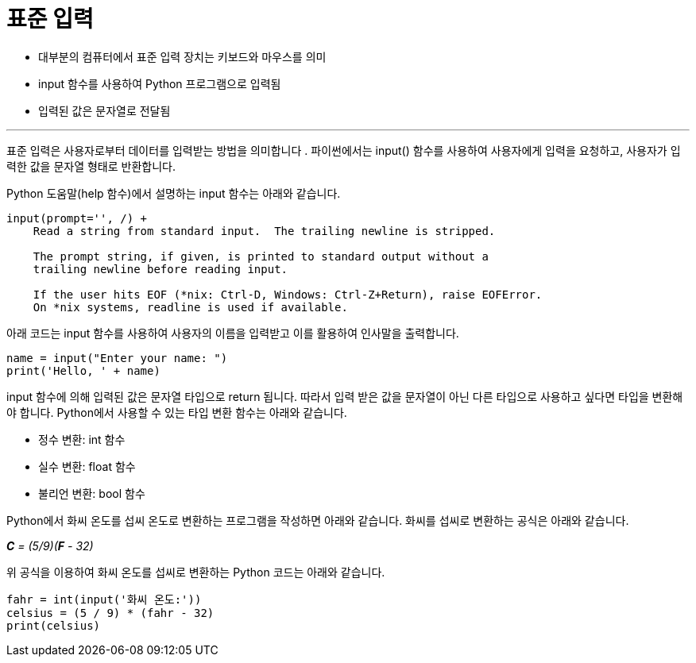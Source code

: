 = 표준 입력

* 대부분의 컴퓨터에서 표준 입력 장치는 키보드와 마우스를 의미
* input 함수를 사용하여 Python 프로그램으로 입력됨
* 입력된 값은 문자열로 전달됨

---

표준 입력은 사용자로부터 데이터를 입력받는 방법을 의미합니다 . 파이썬에서는 input() 함수를 사용하여 사용자에게 입력을 요청하고, 사용자가 입력한 값을 문자열 형태로 반환합니다. 

Python 도움말(help 함수)에서 설명하는 input 함수는 아래와 같습니다.

----
input(prompt='', /) +
    Read a string from standard input.  The trailing newline is stripped.

    The prompt string, if given, is printed to standard output without a
    trailing newline before reading input.

    If the user hits EOF (*nix: Ctrl-D, Windows: Ctrl-Z+Return), raise EOFError.
    On *nix systems, readline is used if available.
----

아래 코드는 input 함수를 사용하여 사용자의 이름을 입력받고 이를 활용하여 인사말을 출력합니다.

[source, python]
----
name = input("Enter your name: ")
print('Hello, ' + name)
----

input 함수에 의해 입력된 값은 문자열 타입으로 return 됩니다. 따라서 입력 받은 값을 문자열이 아닌 다른 타입으로 사용하고 싶다면 타입을 변환해야 합니다. Python에서 사용할 수 있는 타입 변환 함수는 아래와 같습니다.

* 정수 변환: int 함수
* 실수 변환: float 함수
* 불리언 변환: bool 함수 

Python에서 화씨 온도를 섭씨 온도로 변환하는 프로그램을 작성하면 아래와 같습니다. 화씨를 섭씨로 변환하는 공식은 아래와 같습니다.

_**C** = (5/9)(**F** - 32)_

위 공식을 이용하여 화씨 온도를 섭씨로 변환하는 Python 코드는 아래와 같습니다.

[source, python]
----
fahr = int(input('화씨 온도:'))
celsius = (5 / 9) * (fahr - 32)
print(celsius)
----